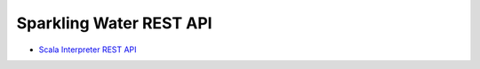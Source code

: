 Sparkling Water REST API
------------------------

-  `Scala Interpreter REST API <scala_interpreter_endpoints.rst>`__
